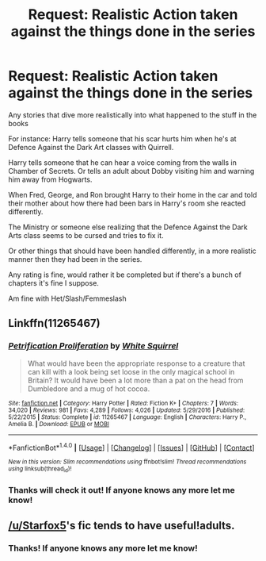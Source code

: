 #+TITLE: Request: Realistic Action taken against the things done in the series

* Request: Realistic Action taken against the things done in the series
:PROPERTIES:
:Author: SnarkyAndProud
:Score: 5
:DateUnix: 1505599437.0
:DateShort: 2017-Sep-17
:FlairText: Request
:END:
Any stories that dive more realistically into what happened to the stuff in the books

For instance: Harry tells someone that his scar hurts him when he's at Defence Against the Dark Art classes with Quirrell.

Harry tells someone that he can hear a voice coming from the walls in Chamber of Secrets. Or tells an adult about Dobby visiting him and warning him away from Hogwarts.

When Fred, George, and Ron brought Harry to their home in the car and told their mother about how there had been bars in Harry's room she reacted differently.

The Ministry or someone else realizing that the Defence Against the Dark Arts class seems to be cursed and tries to fix it.

Or other things that should have been handled differently, in a more realistic manner then they had been in the series.

Any rating is fine, would rather it be completed but if there's a bunch of chapters it's fine I suppose.

Am fine with Het/Slash/Femmeslash


** Linkffn(11265467)
:PROPERTIES:
:Author: CryptidGrimnoir
:Score: 9
:DateUnix: 1505602737.0
:DateShort: 2017-Sep-17
:END:

*** [[http://www.fanfiction.net/s/11265467/1/][*/Petrification Proliferation/*]] by [[https://www.fanfiction.net/u/5339762/White-Squirrel][/White Squirrel/]]

#+begin_quote
  What would have been the appropriate response to a creature that can kill with a look being set loose in the only magical school in Britain? It would have been a lot more than a pat on the head from Dumbledore and a mug of hot cocoa.
#+end_quote

^{/Site/: [[http://www.fanfiction.net/][fanfiction.net]] *|* /Category/: Harry Potter *|* /Rated/: Fiction K+ *|* /Chapters/: 7 *|* /Words/: 34,020 *|* /Reviews/: 981 *|* /Favs/: 4,289 *|* /Follows/: 4,026 *|* /Updated/: 5/29/2016 *|* /Published/: 5/22/2015 *|* /Status/: Complete *|* /id/: 11265467 *|* /Language/: English *|* /Characters/: Harry P., Amelia B. *|* /Download/: [[http://www.ff2ebook.com/old/ffn-bot/index.php?id=11265467&source=ff&filetype=epub][EPUB]] or [[http://www.ff2ebook.com/old/ffn-bot/index.php?id=11265467&source=ff&filetype=mobi][MOBI]]}

--------------

*FanfictionBot*^{1.4.0} *|* [[[https://github.com/tusing/reddit-ffn-bot/wiki/Usage][Usage]]] | [[[https://github.com/tusing/reddit-ffn-bot/wiki/Changelog][Changelog]]] | [[[https://github.com/tusing/reddit-ffn-bot/issues/][Issues]]] | [[[https://github.com/tusing/reddit-ffn-bot/][GitHub]]] | [[[https://www.reddit.com/message/compose?to=tusing][Contact]]]

^{/New in this version: Slim recommendations using/ ffnbot!slim! /Thread recommendations using/ linksub(thread_id)!}
:PROPERTIES:
:Author: FanfictionBot
:Score: 3
:DateUnix: 1505602753.0
:DateShort: 2017-Sep-17
:END:


*** Thanks will check it out! If anyone knows any more let me know!
:PROPERTIES:
:Author: SnarkyAndProud
:Score: 3
:DateUnix: 1505603982.0
:DateShort: 2017-Sep-17
:END:


** [[/u/Starfox5]]'s fic tends to have useful!adults.
:PROPERTIES:
:Author: turbinicarpus
:Score: 5
:DateUnix: 1505609625.0
:DateShort: 2017-Sep-17
:END:

*** Thanks! If anyone knows any more let me know!
:PROPERTIES:
:Author: SnarkyAndProud
:Score: 2
:DateUnix: 1505609899.0
:DateShort: 2017-Sep-17
:END:
